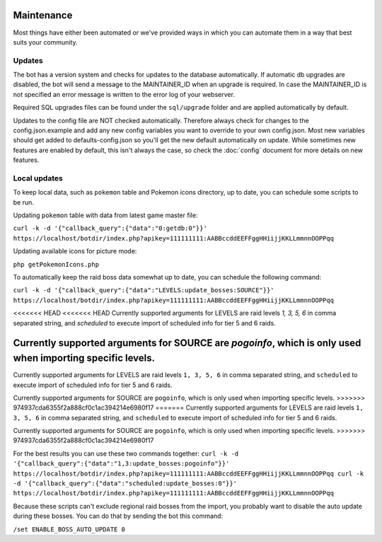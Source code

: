 Maintenance
===========
Most things have either been automated or we've provided ways in which you can automate them in a way that best suits your community.

Updates
-------

The bot has a version system and checks for updates to the database automatically. If automatic db upgrades are disabled, the bot will send a message to the MAINTAINER_ID when an upgrade is required. In case the MAINTAINER_ID is not specified an error message is written to the error log of your webserver.

Required SQL upgrades files can be found under the ``sql/upgrade`` folder and are applied automatically by default.

Updates to the config file are NOT checked automatically. Therefore always check for changes to the config.json.example and add any new config variables you want to override to your own config.json. Most new variables should get added to defaults-config.json so you'll get the new default automatically on update. While sometimes new features are enabled by default, this isn't always the case, so check the :doc:`config` document for more details on new features.

Local updates
-------------

To keep local data, such as ``pokemon`` table and Pokemon icons directory, up to date, you can schedule some scripts to be run.

Updating ``pokemon`` table with data from latest game master file:

``curl -k -d '{"callback_query":{"data":"0:getdb:0"}}' https://localhost/botdir/index.php?apikey=111111111:AABBccddEEFFggHHiijjKKLLmmnnOOPPqq``

Updating available icons for picture mode:

``php getPokemonIcons.php``

To automatically keep the raid boss data somewhat up to date, you can schedule the following command:

``curl -k -d '{"callback_query":{"data":"LEVELS:update_bosses:SOURCE"}}' https://localhost/botdir/index.php?apikey=111111111:AABBccddEEFFggHHiijjKKLLmmnnOOPPqq``

<<<<<<< HEAD
<<<<<<< HEAD
Currently supported arguments for LEVELS are raid levels `1, 3, 5, 6` in comma separated string, and `scheduled` to execute import of scheduled info for tier 5 and 6 raids.

Currently supported arguments for SOURCE are `pogoinfo`, which is only used when importing specific levels.
=======
Currently supported arguments for LEVELS are raid levels ``1, 3, 5, 6`` in comma separated string, and ``scheduled`` to execute import of scheduled info for tier 5 and 6 raids.

Currently supported arguments for SOURCE are ``pogoinfo``, which is only used when importing specific levels.
>>>>>>> 974937cda6355f2a888cf0c1ac394214e6980f17
=======
Currently supported arguments for LEVELS are raid levels ``1, 3, 5, 6`` in comma separated string, and ``scheduled`` to execute import of scheduled info for tier 5 and 6 raids.

Currently supported arguments for SOURCE are ``pogoinfo``, which is only used when importing specific levels.
>>>>>>> 974937cda6355f2a888cf0c1ac394214e6980f17

For the best results you can use these two commands together:
``curl -k -d '{"callback_query":{"data":"1,3:update_bosses:pogoinfo"}}' https://localhost/botdir/index.php?apikey=111111111:AABBccddEEFFggHHiijjKKLLmmnnOOPPqq
curl -k -d '{"callback_query":{"data":"scheduled:update_bosses:0"}}' https://localhost/botdir/index.php?apikey=111111111:AABBccddEEFFggHHiijjKKLLmmnnOOPPqq``

Because these scripts can't exclude regional raid bosses from the import, you probably want to disable the auto update during these bosses. You can do that by sending the bot this command:

``/set ENABLE_BOSS_AUTO_UPDATE 0``
